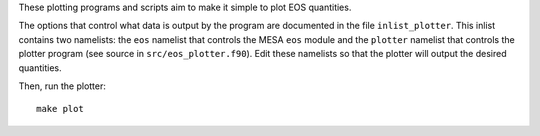 These plotting programs and scripts aim to make it simple to plot EOS
quantities.

The options that control what data is output by the program are
documented in the file ``inlist_plotter``. This inlist contains two
namelists: the ``eos`` namelist that controls the MESA ``eos`` module
and the ``plotter`` namelist that controls the plotter program (see
source in ``src/eos_plotter.f90``). Edit these namelists so that the
plotter will output the desired quantities.

Then, run the plotter::

  make plot
